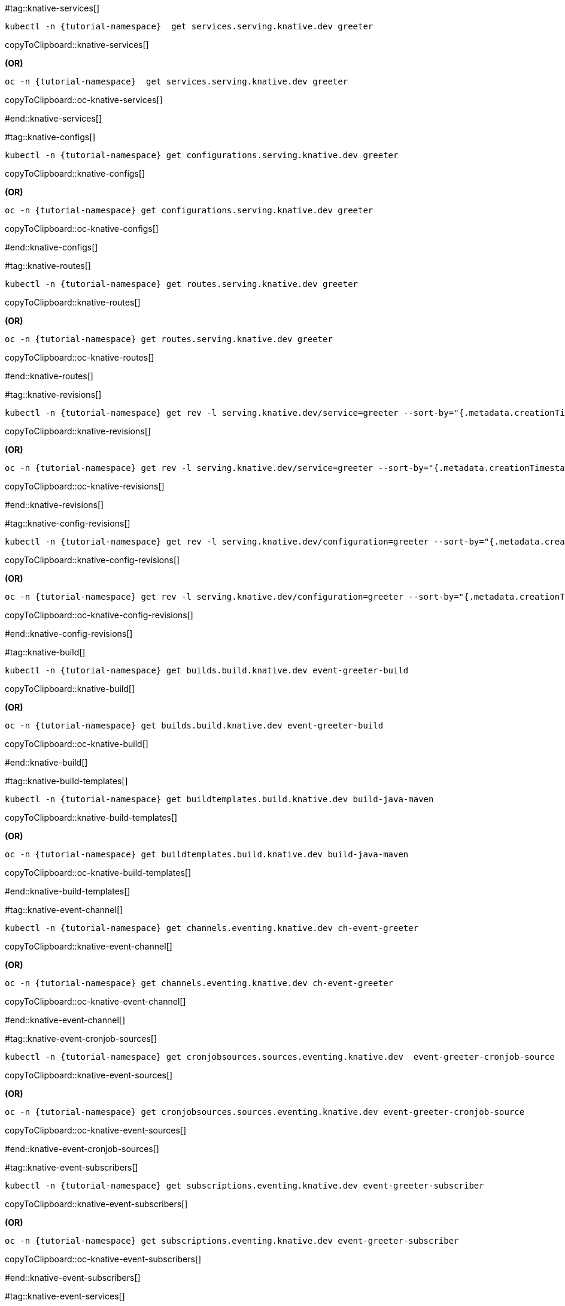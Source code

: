 [doc-sec='']

#tag::knative-services[]

[#knative-services]
[source,bash,subs="+macros,+attributes"]
----
kubectl -n {tutorial-namespace}  get services.serving.knative.dev greeter 
----
copyToClipboard::knative-services[]

**(OR)**

[#oc-knative-services]
[source,bash,subs="+macros,+attributes"]
----
oc -n {tutorial-namespace}  get services.serving.knative.dev greeter 
----
copyToClipboard::oc-knative-services[]

#end::knative-services[]

#tag::knative-configs[]

[#knative-configs]
[source,bash,subs="+macros,+attributes"]
----
kubectl -n {tutorial-namespace} get configurations.serving.knative.dev greeter
----
copyToClipboard::knative-configs[]

**(OR)**
[#oc-knative-configs]
[source,bash,subs="+macros,+attributes"]
----
oc -n {tutorial-namespace} get configurations.serving.knative.dev greeter
----
copyToClipboard::oc-knative-configs[]

#end::knative-configs[]

#tag::knative-routes[]

[#knative-routes]
[source,bash,subs="+macros,+attributes"]
----
kubectl -n {tutorial-namespace} get routes.serving.knative.dev greeter
----
copyToClipboard::knative-routes[]

**(OR)**

[#oc-knative-routes]
[source,bash,subs="+macros,+attributes"]
----
oc -n {tutorial-namespace} get routes.serving.knative.dev greeter
----
copyToClipboard::oc-knative-routes[]

#end::knative-routes[]

#tag::knative-revisions[]

[#{doc-sec}knative-revisions]
[source,bash,subs="+macros,+attributes"]
----
kubectl -n {tutorial-namespace} get rev -l serving.knative.dev/service=greeter --sort-by="{.metadata.creationTimestamp}"
----
copyToClipboard::knative-revisions[]

**(OR)**

[#{doc-sec}-oc-knative-revisions]
[source,bash,subs="+macros,+attributes"]
----
oc -n {tutorial-namespace} get rev -l serving.knative.dev/service=greeter --sort-by="{.metadata.creationTimestamp}"
----
copyToClipboard::oc-knative-revisions[]

#end::knative-revisions[]

#tag::knative-config-revisions[]

[#knative-config-revisions]
[source,bash,subs="+macros,+attributes"]
----
kubectl -n {tutorial-namespace} get rev -l serving.knative.dev/configuration=greeter --sort-by="{.metadata.creationTimestamp}"
----
copyToClipboard::knative-config-revisions[]

**(OR)**

[#oc-knative-config-revisions]
[source,bash,subs="+macros,+attributes"]
----
oc -n {tutorial-namespace} get rev -l serving.knative.dev/configuration=greeter --sort-by="{.metadata.creationTimestamp}"
----
copyToClipboard::oc-knative-config-revisions[]

#end::knative-config-revisions[]

#tag::knative-build[]

[#knative-build]
[source,bash,subs="+macros,+attributes"]
----
kubectl -n {tutorial-namespace} get builds.build.knative.dev event-greeter-build
----
copyToClipboard::knative-build[]

**(OR)**

[#oc-knative-build]
[source,bash,subs="+macros,+attributes"]
----
oc -n {tutorial-namespace} get builds.build.knative.dev event-greeter-build
----
copyToClipboard::oc-knative-build[]

#end::knative-build[]

#tag::knative-build-templates[]

[#knative-build-templates]
[source,bash,subs="+macros,+attributes"]
----
kubectl -n {tutorial-namespace} get buildtemplates.build.knative.dev build-java-maven
----
copyToClipboard::knative-build-templates[]

**(OR)**

[#oc-knative-build-templates]
[source,bash,subs="+macros,+attributes"]
----
oc -n {tutorial-namespace} get buildtemplates.build.knative.dev build-java-maven
----
copyToClipboard::oc-knative-build-templates[]

#end::knative-build-templates[]

#tag::knative-event-channel[]

[#knative-event-channel]
[source,bash,subs="+macros,+attributes"]
----
kubectl -n {tutorial-namespace} get channels.eventing.knative.dev ch-event-greeter
----
copyToClipboard::knative-event-channel[]

**(OR)**

[#oc-knative-event-channel]
[source,bash,subs="+macros,+attributes"]
----
oc -n {tutorial-namespace} get channels.eventing.knative.dev ch-event-greeter
----
copyToClipboard::oc-knative-event-channel[]

#end::knative-event-channel[]

#tag::knative-event-cronjob-sources[]

[#knative-event-sources]
[source,bash,subs="+macros,+attributes"]
----
kubectl -n {tutorial-namespace} get cronjobsources.sources.eventing.knative.dev  event-greeter-cronjob-source
----
copyToClipboard::knative-event-sources[]

**(OR)**

[#oc-knative-event-sources]
[source,bash,subs="+macros,+attributes"]
----
oc -n {tutorial-namespace} get cronjobsources.sources.eventing.knative.dev event-greeter-cronjob-source
----
copyToClipboard::oc-knative-event-sources[]

#end::knative-event-cronjob-sources[]

#tag::knative-event-subscribers[]

[#knative-event-subscribers]
[source,bash,subs="+macros,+attributes"]
----
kubectl -n {tutorial-namespace} get subscriptions.eventing.knative.dev event-greeter-subscriber
----
copyToClipboard::knative-event-subscribers[]

**(OR)**

[#oc-knative-event-subscribers]
[source,bash,subs="+macros,+attributes"]
----
oc -n {tutorial-namespace} get subscriptions.eventing.knative.dev event-greeter-subscriber
----
copyToClipboard::oc-knative-event-subscribers[]

#end::knative-event-subscribers[]

#tag::knative-event-services[]

[#knative-services]
[source,bash,subs="+macros,+attributes"]
----
kubectl -n {tutorial-namespace}  get services.serving.knative.dev event-greeter  
----
copyToClipboard::knative-services[]

**(OR)**

[#oc-knative-services]
[source,bash,subs="+macros,+attributes"]
----
# get a Knative Service (short name ksvc) called greeter
oc -n {tutorial-namespace}  get services.serving.knative.dev event-greeter 
----
copyToClipboard::oc-knative-services[]


#end::knative-event-services[]

